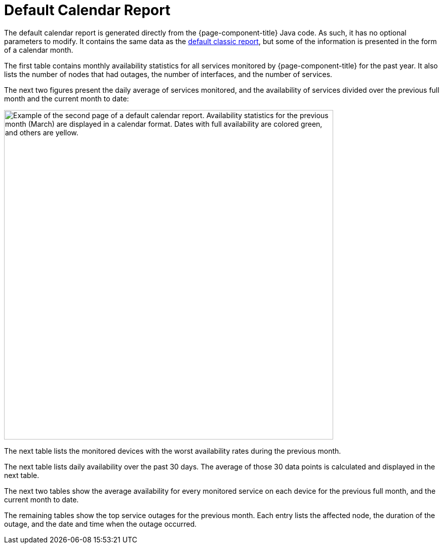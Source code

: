 
= Default Calendar Report
:description: Learn about the Calendar report, which contains monthly availability statistics and daily averages for all services that OpenNMS Horizon/Meridian monitors.

The default calendar report is generated directly from the {page-component-title} Java code.
As such, it has no optional parameters to modify.
It contains the same data as the xref:deep-dive/database-reports/templates/classic.adoc[default classic report], but some of the information is presented in the form of a calendar month.

The first table contains monthly availability statistics for all services monitored by {page-component-title} for the past year.
It also lists the number of nodes that had outages, the number of interfaces, and the number of services.

The next two figures present the daily average of services monitored, and the availability of services divided over the previous full month and the current month to date:

image::database-reports/default-calendar.png["Example of the second page of a default calendar report. Availability statistics for the previous month (March) are displayed in a calendar format. Dates with full availability are colored green, and others are yellow.", 650]

// QUESTION: The report says that the denominator is the "total svc minutes" but it is unclear whether it is using the total number of minutes in the period or the total number of minutes that the service was being monitored.  I dropped the "services" from the phrase.  I believe this is probably done taking the daily number of minutes that s service was available by the daily number of minutes that service was being monitored, and then averaging those percentagesI mention this because there are other ways that this can be calculated (e.g., Using the total number of minutes in a day as the denominator).  This should probably be checked.

The next table lists the monitored devices with the worst availability rates during the previous month.

The next table lists daily availability over the past 30 days.
The average of those 30 data points is calculated and displayed in the next table.

// QUESTION: I think the denominator here is the number of minutes that each service was monitored.  It could be total number of minutes.  This should be checked.

The next two tables show the average availability for every monitored service on each device for the previous full month, and the current month to date.

The remaining tables show the top service outages for the previous month.
Each entry lists the affected node, the duration of the outage, and the date and time when the outage occurred.

